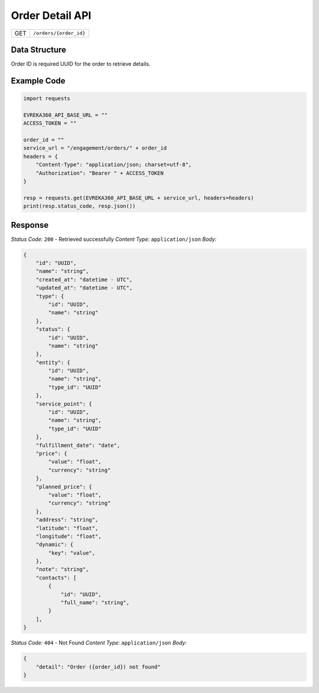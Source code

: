 .. raw:: pdf

   PageBreak

Order Detail API
-----------------------------------

.. table::

   +-------------------+--------------------------------------------+
   | GET               | ``/orders/{order_id}``                     |
   +-------------------+--------------------------------------------+

Data Structure
^^^^^^^^^^^^^^^^^
Order ID is required UUID for the order to retrieve details.

Example Code
^^^^^^^^^^^^^^^^^

.. code-block:: python

    import requests

    EVREKA360_API_BASE_URL = ""
    ACCESS_TOKEN = ""

    order_id = ""
    service_url = "/engagement/orders/" + order_id
    headers = {
        "Content-Type": "application/json; charset=utf-8", 
        "Authorization": "Bearer " + ACCESS_TOKEN
    }
    
    resp = requests.get(EVREKA360_API_BASE_URL + service_url, headers=headers)
    print(resp.status_code, resp.json())


Response
^^^^^^^^^^^^^^^^^

*Status Code:* ``200`` - Retrieved successfully
*Content Type:* ``application/json``
*Body:*

.. code-block:: json 

    {
        "id": "UUID",
        "name": "string",
        "created_at": "datetime - UTC",
        "updated_at": "datetime - UTC",
        "type": {
            "id": "UUID",
            "name": "string"
        },
        "status": {
            "id": "UUID",
            "name": "string"
        },
        "entity": {
            "id": "UUID",
            "name": "string",
            "type_id": "UUID"
        },
        "service_point": {
            "id": "UUID",
            "name": "string",
            "type_id": "UUID"
        },
        "fulfillment_date": "date",
        "price": {
            "value": "float",
            "currency": "string"
        },
        "planned_price": {
            "value": "float",
            "currency": "string"
        },
        "address": "string",
        "latitude": "float",
        "longitude": "float",
        "dynamic": {
            "key": "value",
        },
        "note": "string",
        "contacts": [
            {
                "id": "UUID",
                "full_name": "string",
            }
        ],
    }

*Status Code:* ``404`` - Not Found
*Content Type:* ``application/json``
*Body:*

.. code-block:: json 

    {
        "detail": "Order ({order_id}) not found"
    } 